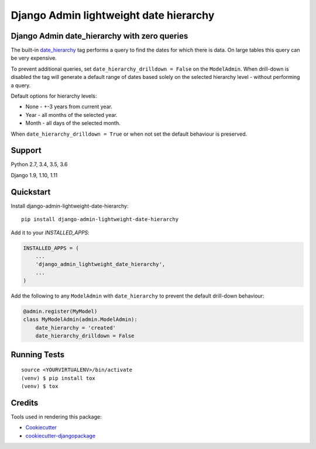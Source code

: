 =============================
Django Admin lightweight date hierarchy
=============================

.. image:: https://badge.fury.io/py/django-admin-lightweight-date-hierarchy.svg
    :target: https://badge.fury.io/py/django-admin-lightweight-date-hierarchy

.. image:: https://travis-ci.org/hakib/django-admin-lightweight-date-hierarchy.svg?branch=master
    :target: https://travis-ci.org/hakib/django-admin-lightweight-date-hierarchy

.. image:: https://codecov.io/gh/hakib/django-admin-lightweight-date-hierarchy/branch/master/graph/badge.svg
    :target: https://codecov.io/gh/hakib/django-admin-lightweight-date-hierarchy


Django Admin date_hierarchy with zero queries
----------------------------------------------

The built-in `date_hierarchy`_ tag performs a query to find the dates for which there is data.
On large tables this query can be very expensive.

To prevent additional queries, set ``date_hierarchy_drilldown = False`` on the ``ModelAdmin``.
When drill-down is disabled the tag will generate a default range of dates based solely
on the selected hierarchy level - without performing a query.

Default options for hierarchy levels:

- None - +-3 years from current year.
- Year - all months of the selected year.
- Month - all days of the selected month.

When ``date_hierarchy_drilldown = True`` or when not set the default behaviour is preserved.

.. _`date_hierarchy`: https://docs.djangoproject.com/en/1.11/ref/contrib/admin/#django.contrib.admin.ModelAdmin.date_hierarchy


Support
----------

Python 2.7, 3.4, 3.5, 3.6

Django 1.9, 1.10, 1.11


Quickstart
----------

Install django-admin-lightweight-date-hierarchy::

    pip install django-admin-lightweight-date-hierarchy

Add it to your `INSTALLED_APPS`:

.. code-block:: python

    INSTALLED_APPS = (
        ...
        'django_admin_lightweight_date_hierarchy',
        ...
    )

Add the following to any ``ModelAdmin`` with ``date_hierarchy`` to prevent the default drill-down behaviour:

.. code-block:: python

    @admin.register(MyModel)
    class MyModelAdmin(admin.ModelAdmin):
        date_hierarchy = 'created'
        date_hierarchy_drilldown = False


Running Tests
-------------

::

    source <YOURVIRTUALENV>/bin/activate
    (venv) $ pip install tox
    (venv) $ tox


Credits
-------

Tools used in rendering this package:

*  Cookiecutter_
*  `cookiecutter-djangopackage`_

.. _Cookiecutter: https://github.com/audreyr/cookiecutter
.. _`cookiecutter-djangopackage`: https://github.com/pydanny/cookiecutter-djangopackage
